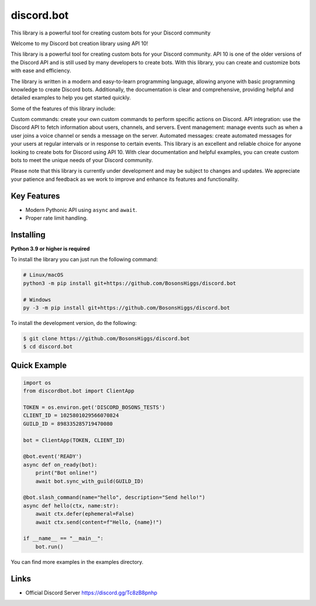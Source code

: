 discord.bot
==========

This library is a powerful tool for creating custom bots for your Discord community

Welcome to my Discord bot creation library using API 10!

This library is a powerful tool for creating custom bots for your Discord community. API 10 is one of the older versions of the Discord API and is still used by many developers to create bots. With this library, you can create and customize bots with ease and efficiency.

The library is written in a modern and easy-to-learn programming language, allowing anyone with basic programming knowledge to create Discord bots. Additionally, the documentation is clear and comprehensive, providing helpful and detailed examples to help you get started quickly.

Some of the features of this library include:

Custom commands: create your own custom commands to perform specific actions on Discord. API integration: use the Discord API to fetch information about users, channels, and servers. Event management: manage events such as when a user joins a voice channel or sends a message on the server. Automated messages: create automated messages for your users at regular intervals or in response to certain events. This library is an excellent and reliable choice for anyone looking to create bots for Discord using API 10. With clear documentation and helpful examples, you can create custom bots to meet the unique needs of your Discord community.

Please note that this library is currently under development and may be subject to changes and updates. We appreciate your patience and feedback as we work to improve and enhance its features and functionality.

Key Features
-------------

- Modern Pythonic API using ``async`` and ``await``.
- Proper rate limit handling.

Installing
----------

**Python 3.9 or higher is required**

To install the library you can just run the following command:

.. code:: sh

    # Linux/macOS
    python3 -m pip install git+https://github.com/BosonsHiggs/discord.bot

    # Windows
    py -3 -m pip install git+https://github.com/BosonsHiggs/discord.bot


To install the development version, do the following:

.. code:: sh

    $ git clone https://github.com/BosonsHiggs/discord.bot
    $ cd discord.bot


Quick Example
--------------

.. code:: py

    import os
    from discordbot.bot import ClientApp

    TOKEN = os.environ.get('DISCORD_BOSONS_TESTS')
    CLIENT_ID = 1025801029566070824
    GUILD_ID = 898335285719470080

    bot = ClientApp(TOKEN, CLIENT_ID)

    @bot.event('READY')
    async def on_ready(bot):
        print("Bot online!")
        await bot.sync_with_guild(GUILD_ID)

    @bot.slash_command(name="hello", description="Send hello!")
    async def hello(ctx, name:str):
        await ctx.defer(ephemeral=False)
        await ctx.send(content=f"Hello, {name}!")

    if __name__ == "__main__":
        bot.run()



You can find more examples in the examples directory.

Links
------

- Official Discord Server https://discord.gg/Tc8zB8pnhp